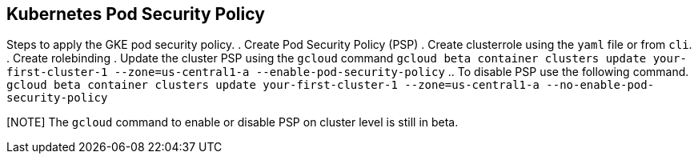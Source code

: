 == Kubernetes Pod Security Policy
Steps to apply the GKE pod security policy. 
. Create Pod Security Policy (PSP)
. Create clusterrole using the `yaml` file or from `cli`.
. Create rolebinding 
. Update the cluster PSP using the `gcloud` command 
`gcloud beta container clusters update your-first-cluster-1 --zone=us-central1-a --enable-pod-security-policy`
.. To disable PSP use the following command. 
`gcloud beta container clusters update your-first-cluster-1 --zone=us-central1-a --no-enable-pod-security-policy`

[NOTE] The `gcloud` command to enable or disable PSP on cluster level is still in beta. 
